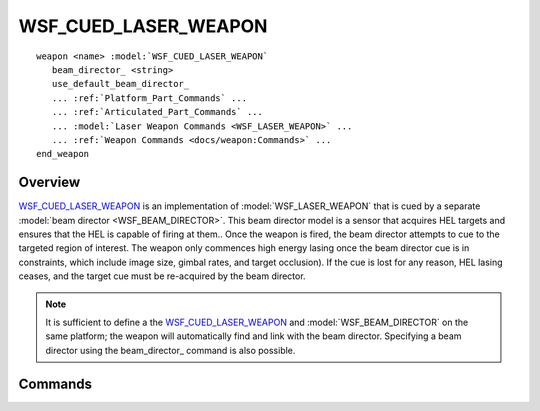 .. ****************************************************************************
.. CUI
..
.. The Advanced Framework for Simulation, Integration, and Modeling (AFSIM)
..
.. The use, dissemination or disclosure of data in this file is subject to
.. limitation or restriction. See accompanying README and LICENSE for details.
.. ****************************************************************************

WSF_CUED_LASER_WEAPON
---------------------

.. model:: weapon WSF_CUED_LASER_WEAPON

.. parsed-literal::

   weapon <name> :model:`WSF_CUED_LASER_WEAPON`
      beam_director_ <string>
      use_default_beam_director_
      ... :ref:`Platform_Part_Commands` ...
      ... :ref:`Articulated_Part_Commands` ...
      ... :model:`Laser Weapon Commands <WSF_LASER_WEAPON>` ...
      ... :ref:`Weapon Commands <docs/weapon:Commands>` ...
   end_weapon

Overview
========

WSF_CUED_LASER_WEAPON_ is an implementation of :model:`WSF_LASER_WEAPON` that is cued by a separate
:model:`beam director <WSF_BEAM_DIRECTOR>`.  This beam director model is a sensor that acquires HEL targets and ensures that
the HEL is capable of firing at them..  Once the weapon is fired, the beam director attempts to cue to the targeted
region of interest.  The weapon only commences high energy lasing once the beam director cue is in constraints, which
include image size, gimbal rates, and target occlusion).  If the cue is lost for any reason, HEL lasing ceases, and the
target cue must be re-acquired by the beam director.

.. note::

   It is sufficient to define a the WSF_CUED_LASER_WEAPON_ and :model:`WSF_BEAM_DIRECTOR` on the same
   platform; the weapon will automatically find and link with the beam director. Specifying a
   beam director using the beam_director_ command is also possible.

.. block:: WSF_CUED_LASER_WEAPON

Commands
========

.. command:: beam_director <string>

   Specifies a :model:`WSF_BEAM_DIRECTOR` object to attach to this cued laser weapon. When specified, the cued laser
   weapon will search for a beam director on the same platform with the specified name. If the beam director is found, the weapon will link to it. If
   the beam director is not found on the platform, initialization will fail.

.. command:: use_default_beam_director

   Disables the ability to specify a :model:`WSF_BEAM_DIRECTOR` to link the WSF_CUED_LASER_WEAPON_ with. When this command is used,
   the laser will not search for the :model:`WSF_BEAM_DIRECTOR` specified by the beam_director_ command, instead linking to the first
   :model:`WSF_BEAM_DIRECTOR` it encounters.
